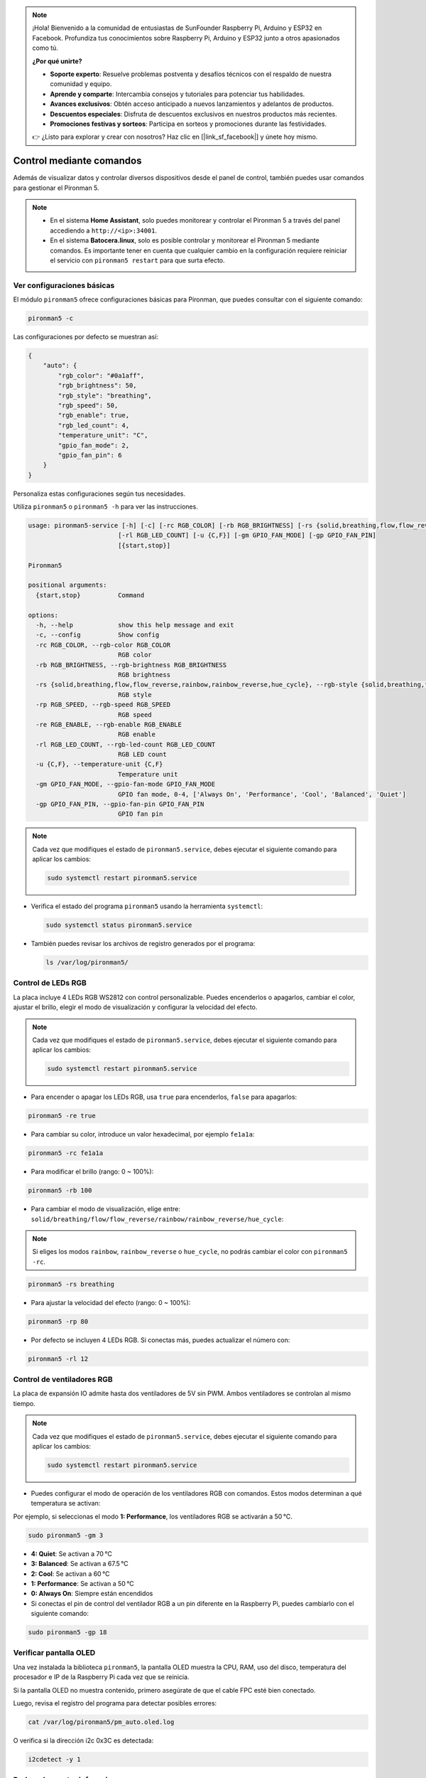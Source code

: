 .. note:: 

    ¡Hola! Bienvenido a la comunidad de entusiastas de SunFounder Raspberry Pi, Arduino y ESP32 en Facebook. Profundiza tus conocimientos sobre Raspberry Pi, Arduino y ESP32 junto a otros apasionados como tú.

    **¿Por qué unirte?**

    - **Soporte experto**: Resuelve problemas postventa y desafíos técnicos con el respaldo de nuestra comunidad y equipo.
    - **Aprende y comparte**: Intercambia consejos y tutoriales para potenciar tus habilidades.
    - **Avances exclusivos**: Obtén acceso anticipado a nuevos lanzamientos y adelantos de productos.
    - **Descuentos especiales**: Disfruta de descuentos exclusivos en nuestros productos más recientes.
    - **Promociones festivas y sorteos**: Participa en sorteos y promociones durante las festividades.

    👉 ¿Listo para explorar y crear con nosotros? Haz clic en [|link_sf_facebook|] y únete hoy mismo.

.. _max_view_control_commands:

Control mediante comandos
========================================
Además de visualizar datos y controlar diversos dispositivos desde el panel de control, también puedes usar comandos para gestionar el Pironman 5.

.. note::

  * En el sistema **Home Assistant**, solo puedes monitorear y controlar el Pironman 5 a través del panel accediendo a ``http://<ip>:34001``.
  * En el sistema **Batocera.linux**, solo es posible controlar y monitorear el Pironman 5 mediante comandos. Es importante tener en cuenta que cualquier cambio en la configuración requiere reiniciar el servicio con ``pironman5 restart`` para que surta efecto.

Ver configuraciones básicas
-----------------------------------

El módulo ``pironman5`` ofrece configuraciones básicas para Pironman, que puedes consultar con el siguiente comando:

.. code-block:: shell

  pironman5 -c

Las configuraciones por defecto se muestran así:

.. code-block::

  {
      "auto": {
          "rgb_color": "#0a1aff",
          "rgb_brightness": 50,
          "rgb_style": "breathing",
          "rgb_speed": 50,
          "rgb_enable": true,
          "rgb_led_count": 4,
          "temperature_unit": "C",
          "gpio_fan_mode": 2,
          "gpio_fan_pin": 6
      }
  }

Personaliza estas configuraciones según tus necesidades.

Utiliza ``pironman5`` o ``pironman5 -h`` para ver las instrucciones.

.. code-block::

  usage: pironman5-service [-h] [-c] [-rc RGB_COLOR] [-rb RGB_BRIGHTNESS] [-rs {solid,breathing,flow,flow_reverse,rainbow,rainbow_reverse,hue_cycle}] [-rp RGB_SPEED] [-re RGB_ENABLE]
                          [-rl RGB_LED_COUNT] [-u {C,F}] [-gm GPIO_FAN_MODE] [-gp GPIO_FAN_PIN]
                          [{start,stop}]

  Pironman5

  positional arguments:
    {start,stop}          Command

  options:
    -h, --help            show this help message and exit
    -c, --config          Show config
    -rc RGB_COLOR, --rgb-color RGB_COLOR
                          RGB color
    -rb RGB_BRIGHTNESS, --rgb-brightness RGB_BRIGHTNESS
                          RGB brightness
    -rs {solid,breathing,flow,flow_reverse,rainbow,rainbow_reverse,hue_cycle}, --rgb-style {solid,breathing,flow,flow_reverse,rainbow,rainbow_reverse,hue_cycle}
                          RGB style
    -rp RGB_SPEED, --rgb-speed RGB_SPEED
                          RGB speed
    -re RGB_ENABLE, --rgb-enable RGB_ENABLE
                          RGB enable
    -rl RGB_LED_COUNT, --rgb-led-count RGB_LED_COUNT
                          RGB LED count
    -u {C,F}, --temperature-unit {C,F}
                          Temperature unit
    -gm GPIO_FAN_MODE, --gpio-fan-mode GPIO_FAN_MODE
                          GPIO fan mode, 0-4, ['Always On', 'Performance', 'Cool', 'Balanced', 'Quiet']
    -gp GPIO_FAN_PIN, --gpio-fan-pin GPIO_FAN_PIN
                          GPIO fan pin



.. note::

  Cada vez que modifiques el estado de ``pironman5.service``, debes ejecutar el siguiente comando para aplicar los cambios:

  .. code-block:: shell

    sudo systemctl restart pironman5.service


* Verifica el estado del programa ``pironman5`` usando la herramienta ``systemctl``:

  .. code-block:: shell

    sudo systemctl status pironman5.service

* También puedes revisar los archivos de registro generados por el programa:

  .. code-block:: shell

    ls /var/log/pironman5/


Control de LEDs RGB
----------------------
La placa incluye 4 LEDs RGB WS2812 con control personalizable. Puedes encenderlos o apagarlos, cambiar el color, ajustar el brillo, elegir el modo de visualización y configurar la velocidad del efecto.

.. note::

  Cada vez que modifiques el estado de ``pironman5.service``, debes ejecutar el siguiente comando para aplicar los cambios:

  .. code-block:: shell

    sudo systemctl restart pironman5.service

* Para encender o apagar los LEDs RGB, usa ``true`` para encenderlos, ``false`` para apagarlos:

.. code-block:: shell

  pironman5 -re true

* Para cambiar su color, introduce un valor hexadecimal, por ejemplo ``fe1a1a``:

.. code-block:: shell

  pironman5 -rc fe1a1a

* Para modificar el brillo (rango: 0 ~ 100%):

.. code-block:: shell

  pironman5 -rb 100

* Para cambiar el modo de visualización, elige entre: ``solid/breathing/flow/flow_reverse/rainbow/rainbow_reverse/hue_cycle``:

.. note::

  Si eliges los modos ``rainbow``, ``rainbow_reverse`` o ``hue_cycle``, no podrás cambiar el color con ``pironman5 -rc``.

.. code-block:: shell

  pironman5 -rs breathing

* Para ajustar la velocidad del efecto (rango: 0 ~ 100%):

.. code-block:: shell

  pironman5 -rp 80

* Por defecto se incluyen 4 LEDs RGB. Si conectas más, puedes actualizar el número con:

.. code-block:: shell

  pironman5 -rl 12

.. _max_cc_control_fan:

Control de ventiladores RGB
--------------------------------
La placa de expansión IO admite hasta dos ventiladores de 5V sin PWM. Ambos ventiladores se controlan al mismo tiempo.

.. note::

  Cada vez que modifiques el estado de ``pironman5.service``, debes ejecutar el siguiente comando para aplicar los cambios:

  .. code-block:: shell

    sudo systemctl restart pironman5.service

* Puedes configurar el modo de operación de los ventiladores RGB con comandos. Estos modos determinan a qué temperatura se activan:

Por ejemplo, si seleccionas el modo **1: Performance**, los ventiladores RGB se activarán a 50 °C.


.. code-block:: shell

  sudo pironman5 -gm 3

* **4: Quiet**: Se activan a 70 °C  
* **3: Balanced**: Se activan a 67.5 °C  
* **2: Cool**: Se activan a 60 °C  
* **1: Performance**: Se activan a 50 °C  
* **0: Always On**: Siempre están encendidos  

* Si conectas el pin de control del ventilador RGB a un pin diferente en la Raspberry Pi, puedes cambiarlo con el siguiente comando:

.. code-block:: shell

  sudo pironman5 -gp 18


Verificar pantalla OLED
-----------------------------------

Una vez instalada la biblioteca ``pironman5``, la pantalla OLED muestra la CPU, RAM, uso del disco, temperatura del procesador e IP de la Raspberry Pi cada vez que se reinicia.

Si la pantalla OLED no muestra contenido, primero asegúrate de que el cable FPC esté bien conectado.

Luego, revisa el registro del programa para detectar posibles errores:

.. code-block:: shell

  cat /var/log/pironman5/pm_auto.oled.log

O verifica si la dirección i2c 0x3C es detectada:

.. code-block:: shell

  i2cdetect -y 1

Probar el receptor infrarrojo
---------------------------------------



* Instala el módulo ``lirc``:

  .. code-block:: shell

    sudo apt-get install lirc -y

* Luego, prueba el receptor IR con el siguiente comando:

  .. code-block:: shell

    mode2 -d /dev/lirc0

* Después de ejecutar el comando, presiona un botón del control remoto y se imprimirá el código correspondiente.

